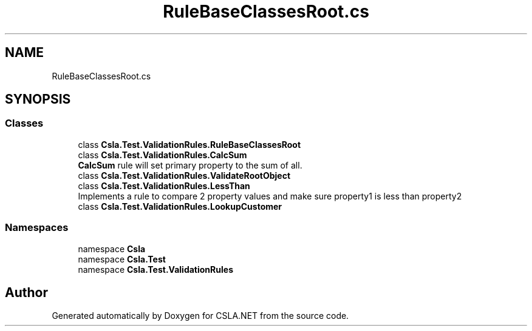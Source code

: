 .TH "RuleBaseClassesRoot.cs" 3 "Wed Jul 21 2021" "Version 5.4.2" "CSLA.NET" \" -*- nroff -*-
.ad l
.nh
.SH NAME
RuleBaseClassesRoot.cs
.SH SYNOPSIS
.br
.PP
.SS "Classes"

.in +1c
.ti -1c
.RI "class \fBCsla\&.Test\&.ValidationRules\&.RuleBaseClassesRoot\fP"
.br
.ti -1c
.RI "class \fBCsla\&.Test\&.ValidationRules\&.CalcSum\fP"
.br
.RI "\fBCalcSum\fP rule will set primary property to the sum of all\&. "
.ti -1c
.RI "class \fBCsla\&.Test\&.ValidationRules\&.ValidateRootObject\fP"
.br
.ti -1c
.RI "class \fBCsla\&.Test\&.ValidationRules\&.LessThan\fP"
.br
.RI "Implements a rule to compare 2 property values and make sure property1 is less than property2 "
.ti -1c
.RI "class \fBCsla\&.Test\&.ValidationRules\&.LookupCustomer\fP"
.br
.in -1c
.SS "Namespaces"

.in +1c
.ti -1c
.RI "namespace \fBCsla\fP"
.br
.ti -1c
.RI "namespace \fBCsla\&.Test\fP"
.br
.ti -1c
.RI "namespace \fBCsla\&.Test\&.ValidationRules\fP"
.br
.in -1c
.SH "Author"
.PP 
Generated automatically by Doxygen for CSLA\&.NET from the source code\&.
